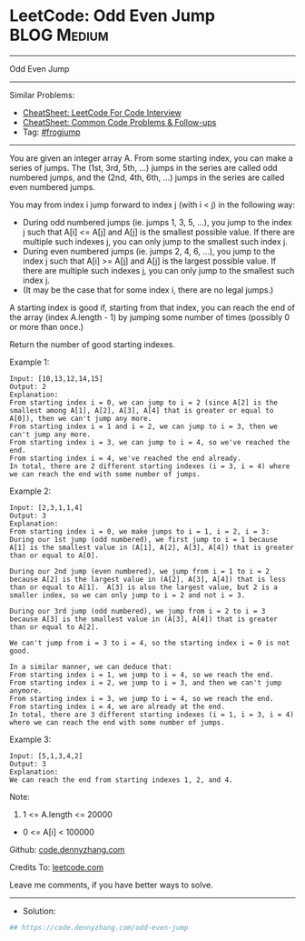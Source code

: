 * LeetCode: Odd Even Jump                                       :BLOG:Medium:
#+STARTUP: showeverything
#+OPTIONS: toc:nil \n:t ^:nil creator:nil d:nil
:PROPERTIES:
:type:     frogjump
:END:
---------------------------------------------------------------------
Odd Even Jump
---------------------------------------------------------------------
#+BEGIN_HTML
<a href="https://github.com/dennyzhang/code.dennyzhang.com/tree/master/problems/odd-even-jump"><img align="right" width="200" height="183" src="https://www.dennyzhang.com/wp-content/uploads/denny/watermark/github.png" /></a>
#+END_HTML
Similar Problems:
- [[https://cheatsheet.dennyzhang.com/cheatsheet-leetcode-A4][CheatSheet: LeetCode For Code Interview]]
- [[https://cheatsheet.dennyzhang.com/cheatsheet-followup-A4][CheatSheet: Common Code Problems & Follow-ups]]
- Tag: [[https://code.dennyzhang.com/followup-frogjump][#frogjump]]
---------------------------------------------------------------------
You are given an integer array A.  From some starting index, you can make a series of jumps.  The (1st, 3rd, 5th, ...) jumps in the series are called odd numbered jumps, and the (2nd, 4th, 6th, ...) jumps in the series are called even numbered jumps.

You may from index i jump forward to index j (with i < j) in the following way:

- During odd numbered jumps (ie. jumps 1, 3, 5, ...), you jump to the index j such that A[i] <= A[j] and A[j] is the smallest possible value.  If there are multiple such indexes j, you can only jump to the smallest such index j.
- During even numbered jumps (ie. jumps 2, 4, 6, ...), you jump to the index j such that A[i] >= A[j] and A[j] is the largest possible value.  If there are multiple such indexes j, you can only jump to the smallest such index j.
- (It may be the case that for some index i, there are no legal jumps.)

A starting index is good if, starting from that index, you can reach the end of the array (index A.length - 1) by jumping some number of times (possibly 0 or more than once.)

Return the number of good starting indexes.
 
Example 1:
#+BEGIN_EXAMPLE
Input: [10,13,12,14,15]
Output: 2
Explanation: 
From starting index i = 0, we can jump to i = 2 (since A[2] is the smallest among A[1], A[2], A[3], A[4] that is greater or equal to A[0]), then we can't jump any more.
From starting index i = 1 and i = 2, we can jump to i = 3, then we can't jump any more.
From starting index i = 3, we can jump to i = 4, so we've reached the end.
From starting index i = 4, we've reached the end already.
In total, there are 2 different starting indexes (i = 3, i = 4) where we can reach the end with some number of jumps.
#+END_EXAMPLE

Example 2:
#+BEGIN_EXAMPLE
Input: [2,3,1,1,4]
Output: 3
Explanation: 
From starting index i = 0, we make jumps to i = 1, i = 2, i = 3:
During our 1st jump (odd numbered), we first jump to i = 1 because A[1] is the smallest value in (A[1], A[2], A[3], A[4]) that is greater than or equal to A[0].

During our 2nd jump (even numbered), we jump from i = 1 to i = 2 because A[2] is the largest value in (A[2], A[3], A[4]) that is less than or equal to A[1].  A[3] is also the largest value, but 2 is a smaller index, so we can only jump to i = 2 and not i = 3.

During our 3rd jump (odd numbered), we jump from i = 2 to i = 3 because A[3] is the smallest value in (A[3], A[4]) that is greater than or equal to A[2].

We can't jump from i = 3 to i = 4, so the starting index i = 0 is not good.

In a similar manner, we can deduce that:
From starting index i = 1, we jump to i = 4, so we reach the end.
From starting index i = 2, we jump to i = 3, and then we can't jump anymore.
From starting index i = 3, we jump to i = 4, so we reach the end.
From starting index i = 4, we are already at the end.
In total, there are 3 different starting indexes (i = 1, i = 3, i = 4) where we can reach the end with some number of jumps.
#+END_EXAMPLE

Example 3:
#+BEGIN_EXAMPLE
Input: [5,1,3,4,2]
Output: 3
Explanation: 
We can reach the end from starting indexes 1, 2, and 4.
#+END_EXAMPLE
 
Note:

1. 1 <= A.length <= 20000
- 0 <= A[i] < 100000

Github: [[https://github.com/dennyzhang/code.dennyzhang.com/tree/master/problems/odd-even-jump][code.dennyzhang.com]]

Credits To: [[https://leetcode.com/problems/odd-even-jump/description/][leetcode.com]]

Leave me comments, if you have better ways to solve.
---------------------------------------------------------------------
- Solution:

#+BEGIN_SRC python
## https://code.dennyzhang.com/odd-even-jump

#+END_SRC

#+BEGIN_HTML
<div style="overflow: hidden;">
<div style="float: left; padding: 5px"> <a href="https://www.linkedin.com/in/dennyzhang001"><img src="https://www.dennyzhang.com/wp-content/uploads/sns/linkedin.png" alt="linkedin" /></a></div>
<div style="float: left; padding: 5px"><a href="https://github.com/dennyzhang"><img src="https://www.dennyzhang.com/wp-content/uploads/sns/github.png" alt="github" /></a></div>
<div style="float: left; padding: 5px"><a href="https://www.dennyzhang.com/slack" target="_blank" rel="nofollow"><img src="https://www.dennyzhang.com/wp-content/uploads/sns/slack.png" alt="slack"/></a></div>
</div>
#+END_HTML

